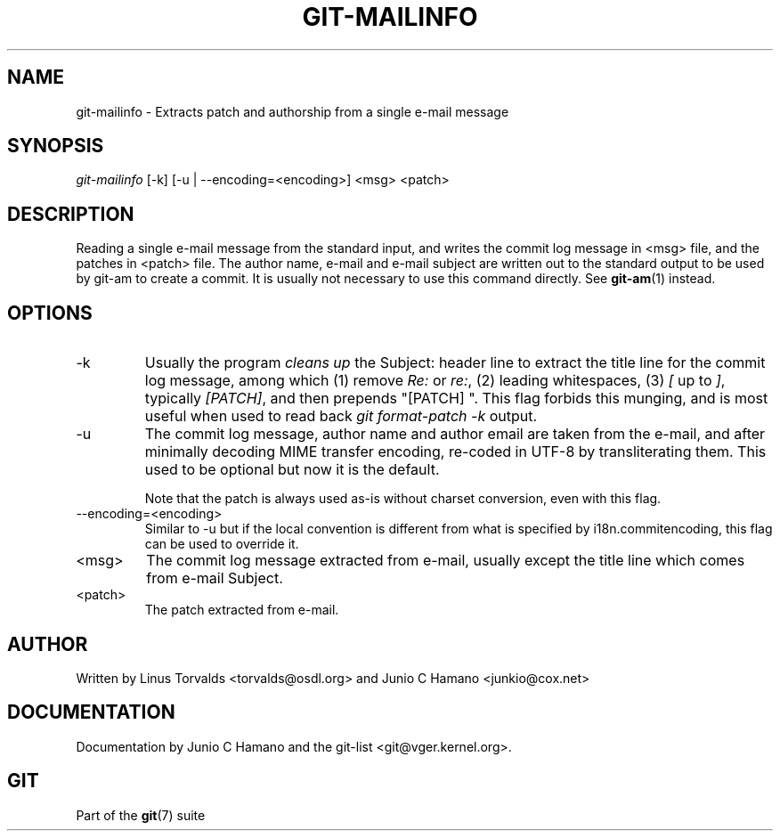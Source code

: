 .\" ** You probably do not want to edit this file directly **
.\" It was generated using the DocBook XSL Stylesheets (version 1.69.1).
.\" Instead of manually editing it, you probably should edit the DocBook XML
.\" source for it and then use the DocBook XSL Stylesheets to regenerate it.
.TH "GIT\-MAILINFO" "1" "07/19/2007" "Git 1.5.3.rc2.19.gc4fba" "Git Manual"
.\" disable hyphenation
.nh
.\" disable justification (adjust text to left margin only)
.ad l
.SH "NAME"
git\-mailinfo \- Extracts patch and authorship from a single e\-mail message
.SH "SYNOPSIS"
\fIgit\-mailinfo\fR [\-k] [\-u | \-\-encoding=<encoding>] <msg> <patch>
.SH "DESCRIPTION"
Reading a single e\-mail message from the standard input, and writes the commit log message in <msg> file, and the patches in <patch> file. The author name, e\-mail and e\-mail subject are written out to the standard output to be used by git\-am to create a commit. It is usually not necessary to use this command directly. See \fBgit\-am\fR(1) instead.
.SH "OPTIONS"
.TP
\-k
Usually the program \fIcleans up\fR the Subject: header line to extract the title line for the commit log message, among which (1) remove \fIRe:\fR or \fIre:\fR, (2) leading whitespaces, (3) \fI[\fR up to \fI]\fR, typically \fI[PATCH]\fR, and then prepends "[PATCH] ". This flag forbids this munging, and is most useful when used to read back \fIgit format\-patch \-k\fR output.
.TP
\-u
The commit log message, author name and author email are taken from the e\-mail, and after minimally decoding MIME transfer encoding, re\-coded in UTF\-8 by transliterating them. This used to be optional but now it is the default.

Note that the patch is always used as\-is without charset conversion, even with this flag.
.TP
\-\-encoding=<encoding>
Similar to \-u but if the local convention is different from what is specified by i18n.commitencoding, this flag can be used to override it.
.TP
<msg>
The commit log message extracted from e\-mail, usually except the title line which comes from e\-mail Subject.
.TP
<patch>
The patch extracted from e\-mail.
.SH "AUTHOR"
Written by Linus Torvalds <torvalds@osdl.org> and Junio C Hamano <junkio@cox.net>
.SH "DOCUMENTATION"
Documentation by Junio C Hamano and the git\-list <git@vger.kernel.org>.
.SH "GIT"
Part of the \fBgit\fR(7) suite

